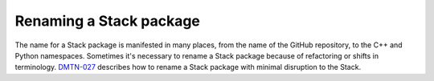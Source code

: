 ########################
Renaming a Stack package
########################

The name for a Stack package is manifested in many places, from the name of the GitHub repository, to the C++ and Python namespaces.
Sometimes it's necessary to rename a Stack package because of refactoring or shifts in terminology.
`DMTN-027`_ describes how to rename a Stack package with minimal disruption to the Stack.

.. _`DMTN-027`: https://dmtn-027.lsst.io
